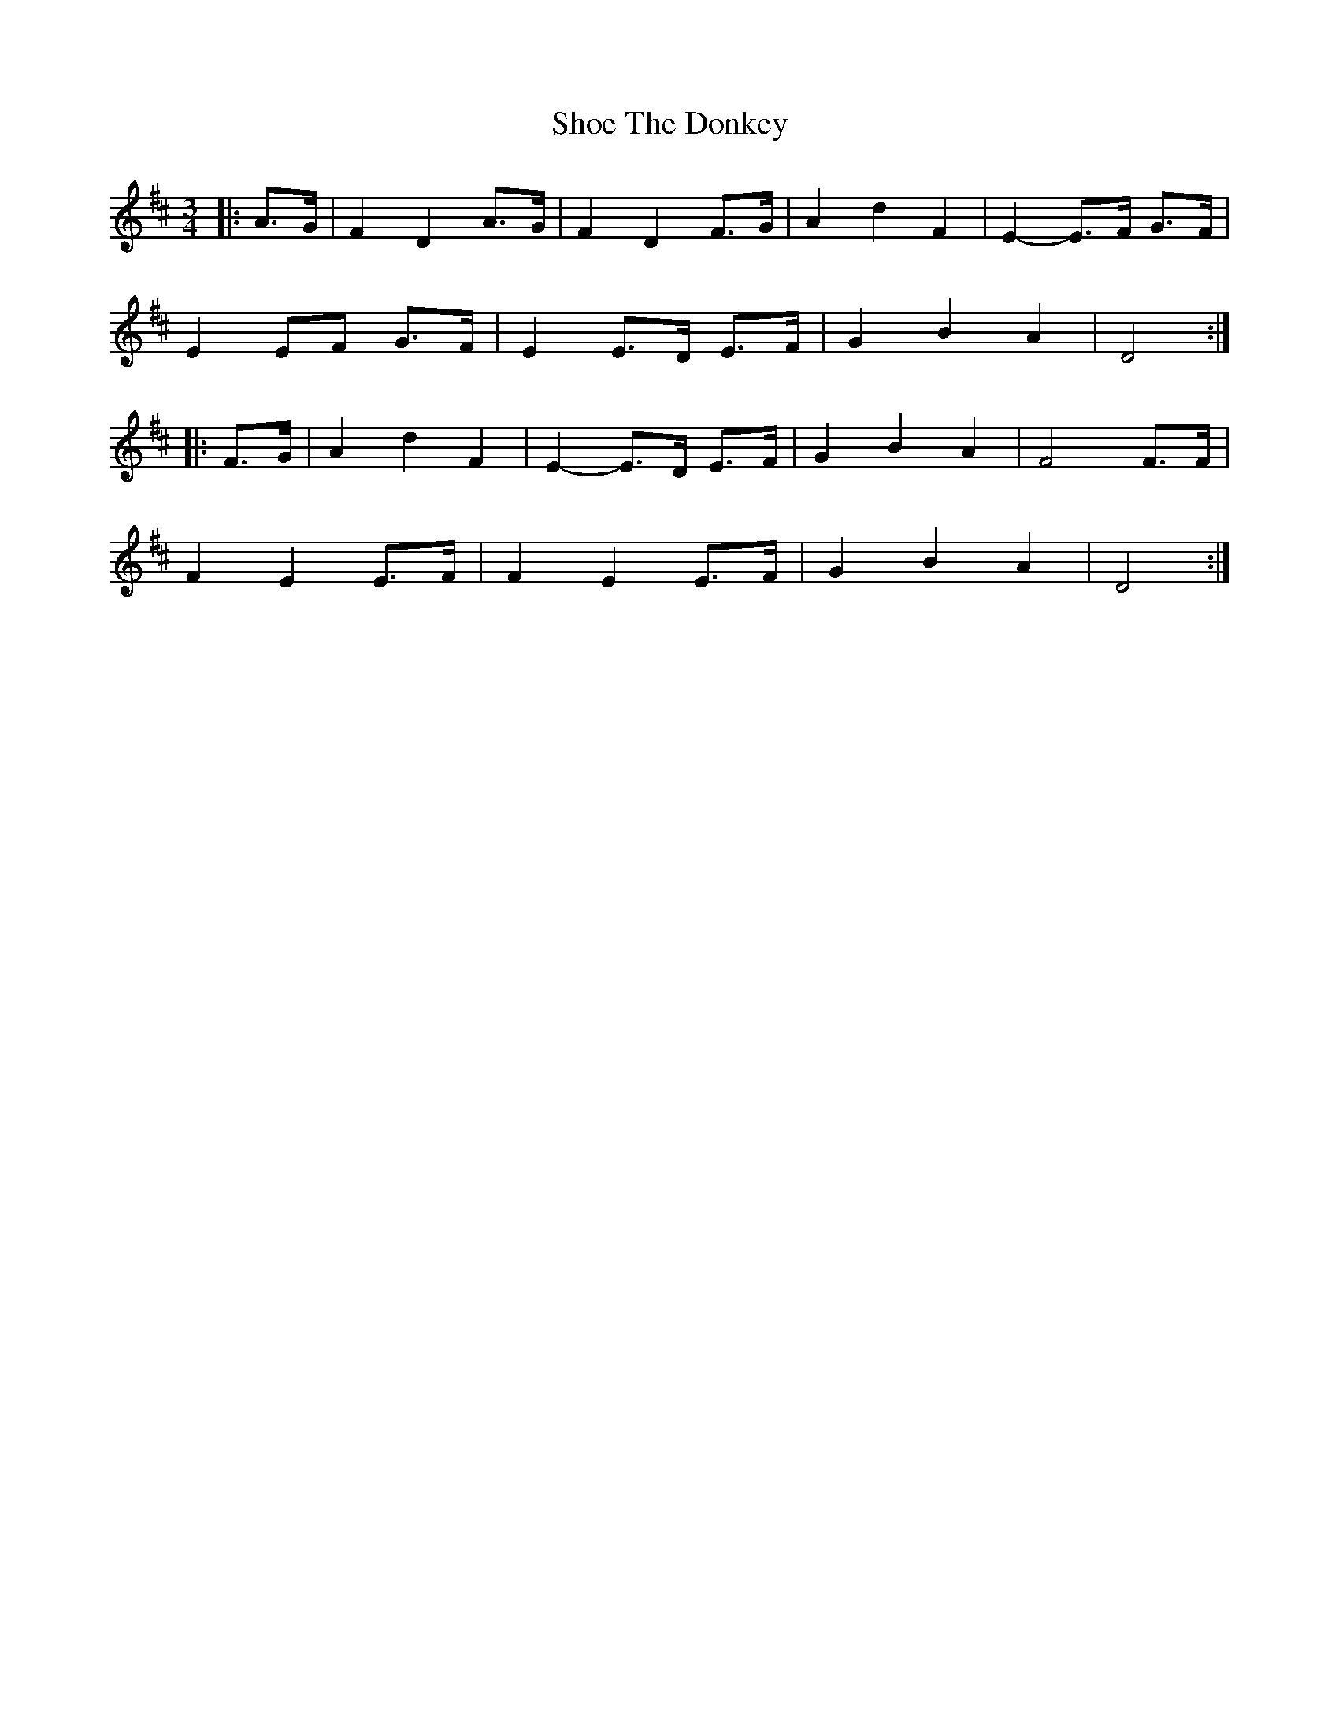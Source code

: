 X: 36878
T: Shoe The Donkey
R: mazurka
M: 3/4
K: Dmajor
|:A>G|F2 D2 A>G|F2 D2 F>G|A2 d2 F2|E2- E>F G>F|
E2 EF G>F|E2 E>D E>F|G2 B2 A2|D4:|
|:F>G|A2 d2 F2|E2- E>D E>F|G2 B2 A2|F4 F>F|
F2 E2 E>F|F2 E2 E>F|G2 B2 A2|D4:|

